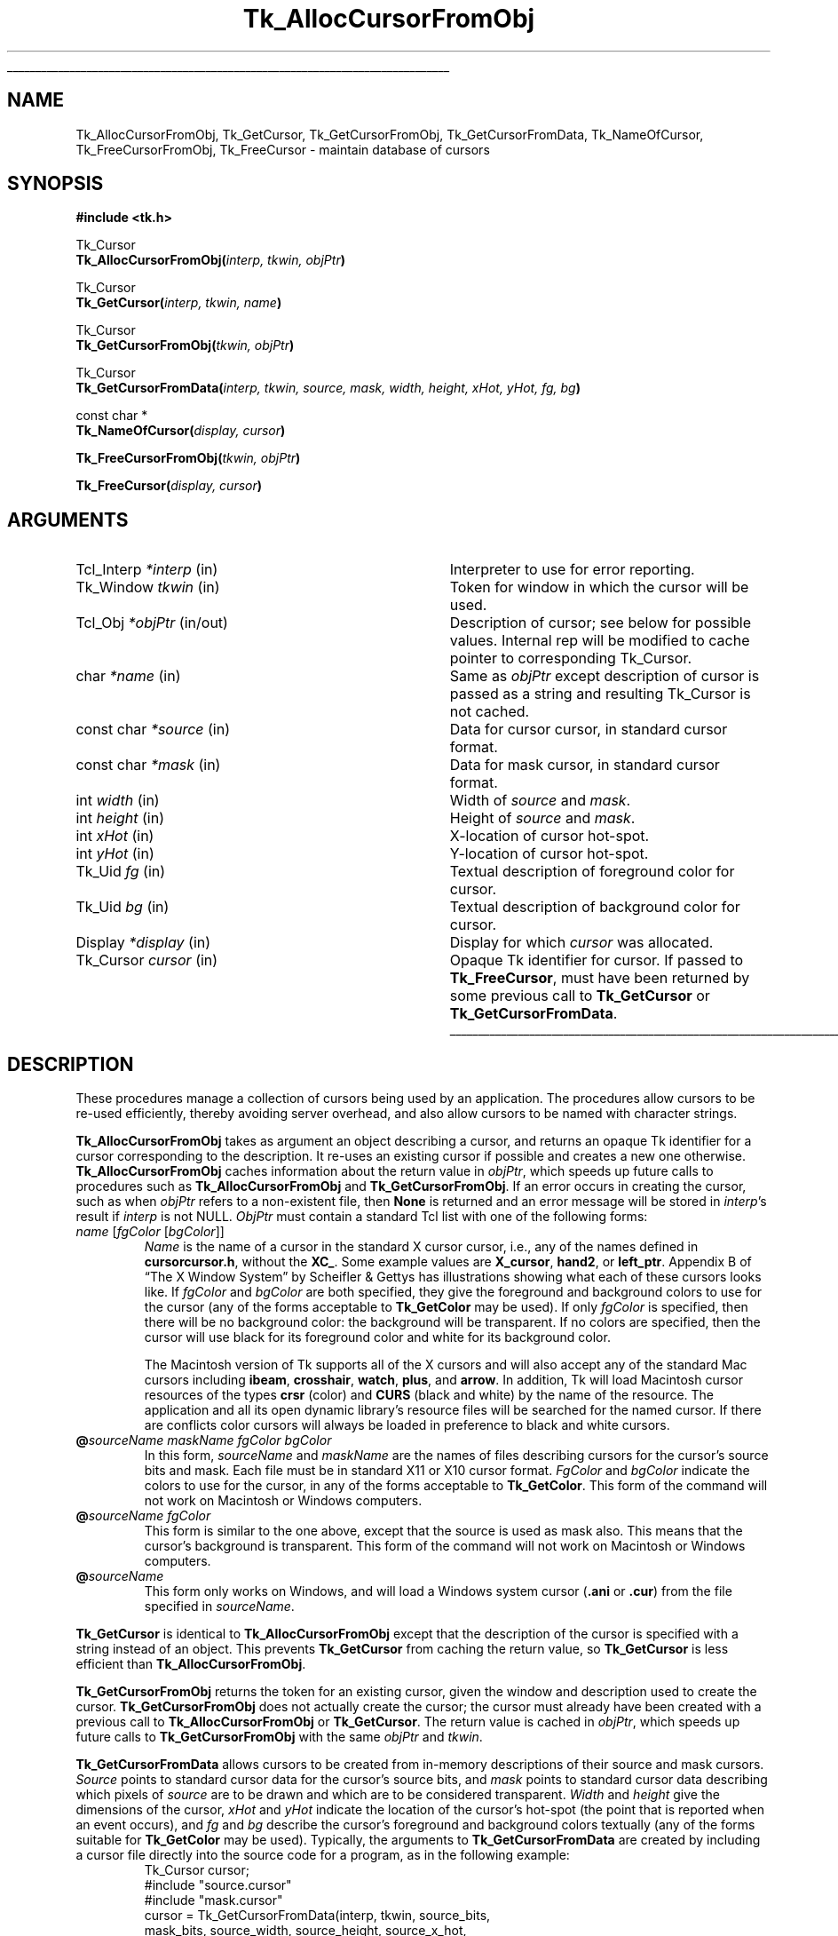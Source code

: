 '\"
'\" Copyright (c) 1990 The Regents of the University of California.
'\" Copyright (c) 1994-1998 Sun Microsystems, Inc.
'\"
'\" See the file "license.terms" for information on usage and redistribution
'\" of this file, and for a DISCLAIMER OF ALL WARRANTIES.
'\" 
.TH Tk_AllocCursorFromObj 3 8.1 Tk "Tk Library Procedures"
.\" The -*- nroff -*- definitions below are for supplemental macros used
.\" in Tcl/Tk manual entries.
.\"
.\" .AP type name in/out ?indent?
.\"	Start paragraph describing an argument to a library procedure.
.\"	type is type of argument (int, etc.), in/out is either "in", "out",
.\"	or "in/out" to describe whether procedure reads or modifies arg,
.\"	and indent is equivalent to second arg of .IP (shouldn't ever be
.\"	needed;  use .AS below instead)
.\"
.\" .AS ?type? ?name?
.\"	Give maximum sizes of arguments for setting tab stops.  Type and
.\"	name are examples of largest possible arguments that will be passed
.\"	to .AP later.  If args are omitted, default tab stops are used.
.\"
.\" .BS
.\"	Start box enclosure.  From here until next .BE, everything will be
.\"	enclosed in one large box.
.\"
.\" .BE
.\"	End of box enclosure.
.\"
.\" .CS
.\"	Begin code excerpt.
.\"
.\" .CE
.\"	End code excerpt.
.\"
.\" .VS ?version? ?br?
.\"	Begin vertical sidebar, for use in marking newly-changed parts
.\"	of man pages.  The first argument is ignored and used for recording
.\"	the version when the .VS was added, so that the sidebars can be
.\"	found and removed when they reach a certain age.  If another argument
.\"	is present, then a line break is forced before starting the sidebar.
.\"
.\" .VE
.\"	End of vertical sidebar.
.\"
.\" .DS
.\"	Begin an indented unfilled display.
.\"
.\" .DE
.\"	End of indented unfilled display.
.\"
.\" .SO ?manpage?
.\"	Start of list of standard options for a Tk widget. The manpage
.\"	argument defines where to look up the standard options; if
.\"	omitted, defaults to "options". The options follow on successive
.\"	lines, in three columns separated by tabs.
.\"
.\" .SE
.\"	End of list of standard options for a Tk widget.
.\"
.\" .OP cmdName dbName dbClass
.\"	Start of description of a specific option.  cmdName gives the
.\"	option's name as specified in the class command, dbName gives
.\"	the option's name in the option database, and dbClass gives
.\"	the option's class in the option database.
.\"
.\" .UL arg1 arg2
.\"	Print arg1 underlined, then print arg2 normally.
.\"
.\" .QW arg1 ?arg2?
.\"	Print arg1 in quotes, then arg2 normally (for trailing punctuation).
.\"
.\" .PQ arg1 ?arg2?
.\"	Print an open parenthesis, arg1 in quotes, then arg2 normally
.\"	(for trailing punctuation) and then a closing parenthesis.
.\"
.\"	# Set up traps and other miscellaneous stuff for Tcl/Tk man pages.
.if t .wh -1.3i ^B
.nr ^l \n(.l
.ad b
.\"	# Start an argument description
.de AP
.ie !"\\$4"" .TP \\$4
.el \{\
.   ie !"\\$2"" .TP \\n()Cu
.   el          .TP 15
.\}
.ta \\n()Au \\n()Bu
.ie !"\\$3"" \{\
\&\\$1 \\fI\\$2\\fP (\\$3)
.\".b
.\}
.el \{\
.br
.ie !"\\$2"" \{\
\&\\$1	\\fI\\$2\\fP
.\}
.el \{\
\&\\fI\\$1\\fP
.\}
.\}
..
.\"	# define tabbing values for .AP
.de AS
.nr )A 10n
.if !"\\$1"" .nr )A \\w'\\$1'u+3n
.nr )B \\n()Au+15n
.\"
.if !"\\$2"" .nr )B \\w'\\$2'u+\\n()Au+3n
.nr )C \\n()Bu+\\w'(in/out)'u+2n
..
.AS Tcl_Interp Tcl_CreateInterp in/out
.\"	# BS - start boxed text
.\"	# ^y = starting y location
.\"	# ^b = 1
.de BS
.br
.mk ^y
.nr ^b 1u
.if n .nf
.if n .ti 0
.if n \l'\\n(.lu\(ul'
.if n .fi
..
.\"	# BE - end boxed text (draw box now)
.de BE
.nf
.ti 0
.mk ^t
.ie n \l'\\n(^lu\(ul'
.el \{\
.\"	Draw four-sided box normally, but don't draw top of
.\"	box if the box started on an earlier page.
.ie !\\n(^b-1 \{\
\h'-1.5n'\L'|\\n(^yu-1v'\l'\\n(^lu+3n\(ul'\L'\\n(^tu+1v-\\n(^yu'\l'|0u-1.5n\(ul'
.\}
.el \}\
\h'-1.5n'\L'|\\n(^yu-1v'\h'\\n(^lu+3n'\L'\\n(^tu+1v-\\n(^yu'\l'|0u-1.5n\(ul'
.\}
.\}
.fi
.br
.nr ^b 0
..
.\"	# VS - start vertical sidebar
.\"	# ^Y = starting y location
.\"	# ^v = 1 (for troff;  for nroff this doesn't matter)
.de VS
.if !"\\$2"" .br
.mk ^Y
.ie n 'mc \s12\(br\s0
.el .nr ^v 1u
..
.\"	# VE - end of vertical sidebar
.de VE
.ie n 'mc
.el \{\
.ev 2
.nf
.ti 0
.mk ^t
\h'|\\n(^lu+3n'\L'|\\n(^Yu-1v\(bv'\v'\\n(^tu+1v-\\n(^Yu'\h'-|\\n(^lu+3n'
.sp -1
.fi
.ev
.\}
.nr ^v 0
..
.\"	# Special macro to handle page bottom:  finish off current
.\"	# box/sidebar if in box/sidebar mode, then invoked standard
.\"	# page bottom macro.
.de ^B
.ev 2
'ti 0
'nf
.mk ^t
.if \\n(^b \{\
.\"	Draw three-sided box if this is the box's first page,
.\"	draw two sides but no top otherwise.
.ie !\\n(^b-1 \h'-1.5n'\L'|\\n(^yu-1v'\l'\\n(^lu+3n\(ul'\L'\\n(^tu+1v-\\n(^yu'\h'|0u'\c
.el \h'-1.5n'\L'|\\n(^yu-1v'\h'\\n(^lu+3n'\L'\\n(^tu+1v-\\n(^yu'\h'|0u'\c
.\}
.if \\n(^v \{\
.nr ^x \\n(^tu+1v-\\n(^Yu
\kx\h'-\\nxu'\h'|\\n(^lu+3n'\ky\L'-\\n(^xu'\v'\\n(^xu'\h'|0u'\c
.\}
.bp
'fi
.ev
.if \\n(^b \{\
.mk ^y
.nr ^b 2
.\}
.if \\n(^v \{\
.mk ^Y
.\}
..
.\"	# DS - begin display
.de DS
.RS
.nf
.sp
..
.\"	# DE - end display
.de DE
.fi
.RE
.sp
..
.\"	# SO - start of list of standard options
.de SO
'ie '\\$1'' .ds So \\fBoptions\\fR
'el .ds So \\fB\\$1\\fR
.SH "STANDARD OPTIONS"
.LP
.nf
.ta 5.5c 11c
.ft B
..
.\"	# SE - end of list of standard options
.de SE
.fi
.ft R
.LP
See the \\*(So manual entry for details on the standard options.
..
.\"	# OP - start of full description for a single option
.de OP
.LP
.nf
.ta 4c
Command-Line Name:	\\fB\\$1\\fR
Database Name:	\\fB\\$2\\fR
Database Class:	\\fB\\$3\\fR
.fi
.IP
..
.\"	# CS - begin code excerpt
.de CS
.RS
.nf
.ta .25i .5i .75i 1i
..
.\"	# CE - end code excerpt
.de CE
.fi
.RE
..
.\"	# UL - underline word
.de UL
\\$1\l'|0\(ul'\\$2
..
.\"	# QW - apply quotation marks to word
.de QW
.ie '\\*(lq'"' ``\\$1''\\$2
.\"" fix emacs highlighting
.el \\*(lq\\$1\\*(rq\\$2
..
.\"	# PQ - apply parens and quotation marks to word
.de PQ
.ie '\\*(lq'"' (``\\$1''\\$2)\\$3
.\"" fix emacs highlighting
.el (\\*(lq\\$1\\*(rq\\$2)\\$3
..
.\"	# QR - quoted range
.de QR
.ie '\\*(lq'"' ``\\$1''\\-``\\$2''\\$3
.\"" fix emacs highlighting
.el \\*(lq\\$1\\*(rq\\-\\*(lq\\$2\\*(rq\\$3
..
.\"	# MT - "empty" string
.de MT
.QW ""
..
.BS
.SH NAME
Tk_AllocCursorFromObj, Tk_GetCursor, Tk_GetCursorFromObj, Tk_GetCursorFromData, Tk_NameOfCursor, Tk_FreeCursorFromObj, Tk_FreeCursor \- maintain database of cursors
.SH SYNOPSIS
.nf
\fB#include <tk.h>\fR
.sp
Tk_Cursor
\fBTk_AllocCursorFromObj(\fIinterp, tkwin, objPtr\fB)\fR
.sp
Tk_Cursor
\fBTk_GetCursor(\fIinterp, tkwin, name\fB)\fR
.sp
Tk_Cursor
\fBTk_GetCursorFromObj(\fItkwin, objPtr\fB)\fR
.sp
Tk_Cursor
\fBTk_GetCursorFromData(\fIinterp, tkwin, source, mask, width, height, xHot, yHot, fg, bg\fB)\fR
.sp
const char *
\fBTk_NameOfCursor(\fIdisplay, cursor\fB)\fR
.sp
\fBTk_FreeCursorFromObj(\fItkwin, objPtr\fB)\fR
.sp
\fBTk_FreeCursor(\fIdisplay, cursor\fB)\fR
.SH ARGUMENTS
.AS "unsigned long" *pixelPtr
.AP Tcl_Interp *interp in
Interpreter to use for error reporting.
.AP Tk_Window tkwin in
Token for window in which the cursor will be used.
.AP Tcl_Obj *objPtr in/out
Description of cursor;  see below for possible values.  Internal rep will be
modified to cache pointer to corresponding Tk_Cursor.
.AP char *name in
Same as \fIobjPtr\fR except description of cursor is passed as a string and
resulting Tk_Cursor is not cached.
.AP "const char" *source in
Data for cursor cursor, in standard cursor format.
.AP "const char" *mask in
Data for mask cursor, in standard cursor format.
.AP "int" width in
Width of \fIsource\fR and \fImask\fR.
.AP "int" height in
Height of \fIsource\fR and \fImask\fR.
.AP "int" xHot in
X-location of cursor hot-spot.
.AP "int" yHot in
Y-location of cursor hot-spot.
.AP Tk_Uid fg in
Textual description of foreground color for cursor.
.AP Tk_Uid bg in
Textual description of background color for cursor.
.AP Display *display in
Display for which \fIcursor\fR was allocated.
.AP Tk_Cursor cursor in
Opaque Tk identifier for cursor.  If passed to \fBTk_FreeCursor\fR, must
have been returned by some previous call to \fBTk_GetCursor\fR or
\fBTk_GetCursorFromData\fR.
.BE

.SH DESCRIPTION
.PP
These procedures manage a collection of cursors
being used by an application.  The procedures allow cursors to be
re-used efficiently, thereby avoiding server overhead, and also
allow cursors to be named with character strings.
.PP
\fBTk_AllocCursorFromObj\fR takes as argument an object describing a
cursor, and returns an opaque Tk identifier for a cursor corresponding
to the description.  It re-uses an existing cursor if possible and
creates a new one otherwise.  \fBTk_AllocCursorFromObj\fR caches
information about the return value in \fIobjPtr\fR, which speeds up
future calls to procedures such as \fBTk_AllocCursorFromObj\fR and
\fBTk_GetCursorFromObj\fR. If an error occurs in creating the cursor,
such as when \fIobjPtr\fR refers to a non-existent file, then \fBNone\fR
is returned and an error message will be stored in \fIinterp\fR's result
if \fIinterp\fR is not NULL.  \fIObjPtr\fR must contain a standard Tcl
list with one of the following forms:
.TP
\fIname\fR\0[\fIfgColor\fR\0[\fIbgColor\fR]]
\fIName\fR is the name of a cursor in the standard X cursor cursor,
i.e., any of the names defined in \fBcursorcursor.h\fR, without
the \fBXC_\fR.  Some example values are \fBX_cursor\fR, \fBhand2\fR,
or \fBleft_ptr\fR.  Appendix B of
.QW "The X Window System"
by Scheifler & Gettys has illustrations showing what each of these
cursors looks like.  If \fIfgColor\fR and \fIbgColor\fR are both
specified, they give the foreground and background colors to use
for the cursor (any of the forms acceptable to \fBTk_GetColor\fR
may be used).  If only \fIfgColor\fR is specified, then there
will be no background color:  the background will be transparent.
If no colors are specified, then the cursor
will use black for its foreground color and white for its background
color.
.RS
.PP
The Macintosh version of Tk supports all of the X cursors and
will also accept any of the standard Mac cursors
including \fBibeam\fR, \fBcrosshair\fR, \fBwatch\fR, \fBplus\fR, and
\fBarrow\fR.  In addition, Tk will load Macintosh cursor resources of
the types \fBcrsr\fR (color) and \fBCURS\fR (black and white) by the
name of the resource.  The application and all its open
dynamic library's resource files will be searched for the named
cursor.  If there are conflicts color cursors will always be loaded
in preference to black and white cursors.
.RE
.TP
\fB@\fIsourceName\0maskName\0fgColor\0bgColor\fR
In this form, \fIsourceName\fR and \fImaskName\fR are the names of
files describing cursors for the cursor's source bits and mask.
Each file must be in standard X11 or X10 cursor format.
\fIFgColor\fR and \fIbgColor\fR 
indicate the colors to use for the
cursor, in any of the forms acceptable to \fBTk_GetColor\fR.  This
form of the command will not work on Macintosh or Windows computers.
.TP
\fB@\fIsourceName\0fgColor\fR
This form is similar to the one above, except that the source is
used as mask also.  This means that the cursor's background is
transparent.  This form of the command will not work on Macintosh
or Windows computers.
.TP
\fB@\fIsourceName\fR
This form only works on Windows, and will load a Windows system
cursor (\fB.ani\fR or \fB.cur\fR) from the file specified in
\fIsourceName\fR.
.PP
\fBTk_GetCursor\fR is identical to \fBTk_AllocCursorFromObj\fR except
that the description of the cursor is specified with a string instead
of an object.  This prevents \fBTk_GetCursor\fR from caching the
return value, so \fBTk_GetCursor\fR is less efficient than
\fBTk_AllocCursorFromObj\fR.
.PP
\fBTk_GetCursorFromObj\fR returns the token for an existing cursor, given
the window and description used to create the cursor.
\fBTk_GetCursorFromObj\fR does not actually create the cursor; the cursor
must already have been created with a previous call to
\fBTk_AllocCursorFromObj\fR or \fBTk_GetCursor\fR.  The return
value is cached in \fIobjPtr\fR, which speeds up
future calls to \fBTk_GetCursorFromObj\fR with the same \fIobjPtr\fR
and \fItkwin\fR.
.PP
\fBTk_GetCursorFromData\fR allows cursors to be created from
in-memory descriptions of their source and mask cursors.  \fISource\fR
points to standard cursor data for the cursor's source bits, and
\fImask\fR points to standard cursor data describing
which pixels of \fIsource\fR are to be drawn and which are to be
considered transparent.  \fIWidth\fR and \fIheight\fR give the
dimensions of the cursor, \fIxHot\fR and \fIyHot\fR indicate the
location of the cursor's hot-spot (the point that is reported when
an event occurs), and \fIfg\fR and \fIbg\fR describe the cursor's
foreground and background colors textually (any of the forms
suitable for \fBTk_GetColor\fR may be used).  Typically, the
arguments to \fBTk_GetCursorFromData\fR are created by including
a cursor file directly into the source code for a program, as in
the following example:
.CS
Tk_Cursor cursor;
#include "source.cursor"
#include "mask.cursor"
cursor = Tk_GetCursorFromData(interp, tkwin, source_bits,
    mask_bits, source_width, source_height, source_x_hot,
    source_y_hot, Tk_GetUid("red"), Tk_GetUid("blue"));
.CE
.PP
Under normal conditions \fBTk_GetCursorFromData\fR
will return an identifier for the requested cursor.  If an error
occurs in creating the cursor then \fBNone\fR is returned and an error
message will be stored in \fIinterp\fR's result.
.PP
\fBTk_AllocCursorFromObj\fR, \fBTk_GetCursor\fR, and
\fBTk_GetCursorFromData\fR maintain a
database of all the cursors they have created.  Whenever possible,
a call to \fBTk_AllocCursorFromObj\fR, \fBTk_GetCursor\fR, or
\fBTk_GetCursorFromData\fR will
return an existing cursor rather than creating a new one.  This
approach can substantially reduce server overhead, so the Tk
procedures should generally be used in preference to Xlib procedures
like \fBXCreateFontCursor\fR or \fBXCreatePixmapCursor\fR, which
create a new cursor on each call.  The Tk procedures are also more
portable than the lower-level X procedures.
.PP
The procedure \fBTk_NameOfCursor\fR is roughly the inverse of
\fBTk_GetCursor\fR.  If its \fIcursor\fR argument was created
by \fBTk_GetCursor\fR, then the return value is the \fIname\fR
argument that was passed to \fBTk_GetCursor\fR to create the
cursor.  If \fIcursor\fR was created by a call to \fBTk_GetCursorFromData\fR,
or by any other mechanism, then the return value is a hexadecimal string
giving the X identifier for the cursor.
Note:  the string returned by \fBTk_NameOfCursor\fR is
only guaranteed to persist until the next call to
\fBTk_NameOfCursor\fR.  Also, this call is not portable except for
cursors returned by \fBTk_GetCursor\fR.
.PP
When a cursor returned by \fBTk_AllocCursorFromObj\fR, \fBTk_GetCursor\fR,
or \fBTk_GetCursorFromData\fR
is no longer needed, \fBTk_FreeCursorFromObj\fR or
\fBTk_FreeCursor\fR should be called to release it.
For \fBTk_FreeCursorFromObj\fR the cursor to release is specified
with the same information used to create it; for
\fBTk_FreeCursor\fR the cursor to release is specified
with its Tk_Cursor token.
There should be exactly one call to \fBTk_FreeCursor\fR for
each call to \fBTk_AllocCursorFromObj\fR, \fBTk_GetCursor\fR,
or \fBTk_GetCursorFromData\fR.

.SH BUGS
In determining whether an existing cursor can be used to satisfy
a new request, \fBTk_AllocCursorFromObj\fR, \fBTk_GetCursor\fR,
and \fBTk_GetCursorFromData\fR
consider only the immediate values of their arguments.  For
example, when a file name is passed to \fBTk_GetCursor\fR,
\fBTk_GetCursor\fR will assume it is safe to re-use an existing
cursor created from the same file name:  it will not check to
see whether the file itself has changed, or whether the current
directory has changed, thereby causing the name to refer to
a different file.  Similarly, \fBTk_GetCursorFromData\fR assumes
that if the same \fIsource\fR pointer is used in two different calls,
then the pointers refer to the same data;  it does not check to
see if the actual data values have changed.

.SH KEYWORDS
cursor
